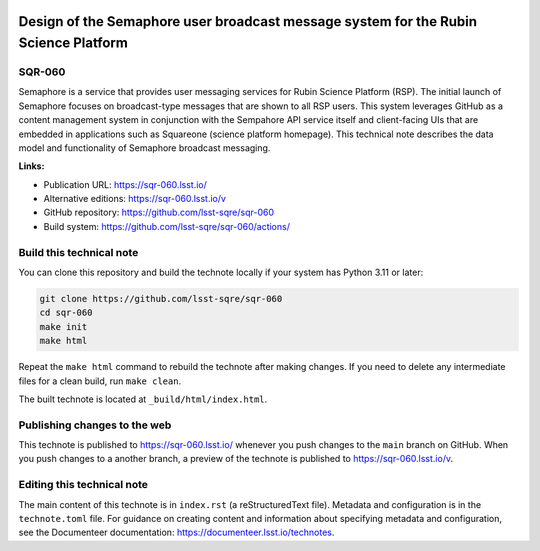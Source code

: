 .. image:: https://img.shields.io/badge/sqr--060-lsst.io-brightgreen.svg
   :target: https://sqr-060.lsst.io/
.. image:: https://github.com/lsst-sqre/sqr-060/workflows/CI/badge.svg
   :target: https://github.com/lsst-sqre/sqr-060/actions/

####################################################################################
Design of the Semaphore user broadcast message system for the Rubin Science Platform
####################################################################################

SQR-060
=======

Semaphore is a service that provides user messaging services for Rubin Science Platform (RSP). The initial launch of Semaphore focuses on broadcast-type messages that are shown to all RSP users. This system leverages GitHub as a content management system in conjunction with the Sempahore API service itself and client-facing UIs that are embedded in applications such as Squareone (science platform homepage). This technical note describes the data model and functionality of Semaphore broadcast messaging.

**Links:**

- Publication URL: https://sqr-060.lsst.io/
- Alternative editions: https://sqr-060.lsst.io/v
- GitHub repository: https://github.com/lsst-sqre/sqr-060
- Build system: https://github.com/lsst-sqre/sqr-060/actions/

Build this technical note
=========================

You can clone this repository and build the technote locally if your system has Python 3.11 or later:

.. code-block:: bash

   git clone https://github.com/lsst-sqre/sqr-060
   cd sqr-060
   make init
   make html

Repeat the ``make html`` command to rebuild the technote after making changes.
If you need to delete any intermediate files for a clean build, run ``make clean``.

The built technote is located at ``_build/html/index.html``.

Publishing changes to the web
=============================

This technote is published to https://sqr-060.lsst.io/ whenever you push changes to the ``main`` branch on GitHub.
When you push changes to a another branch, a preview of the technote is published to https://sqr-060.lsst.io/v.

Editing this technical note
===========================

The main content of this technote is in ``index.rst`` (a reStructuredText file).
Metadata and configuration is in the ``technote.toml`` file.
For guidance on creating content and information about specifying metadata and configuration, see the Documenteer documentation: https://documenteer.lsst.io/technotes.
